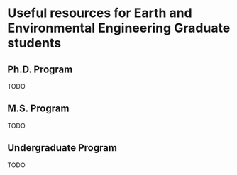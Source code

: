 * Useful resources for Earth and Environmental Engineering Graduate students

** Ph.D. Program
   TODO

** M.S. Program
   TODO
** Undergraduate Program
   TODO

